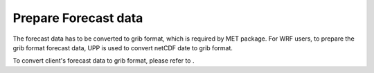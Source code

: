 ==========================
Prepare Forecast data
==========================

.. contents ::

The forecast data has to be converted to grib format, which is required by MET package.
For WRF users, to prepare the grib format forecast data, UPP is used to convert netCDF 
date to grib format.

To convert client's forecast data to grib format, please refer to .